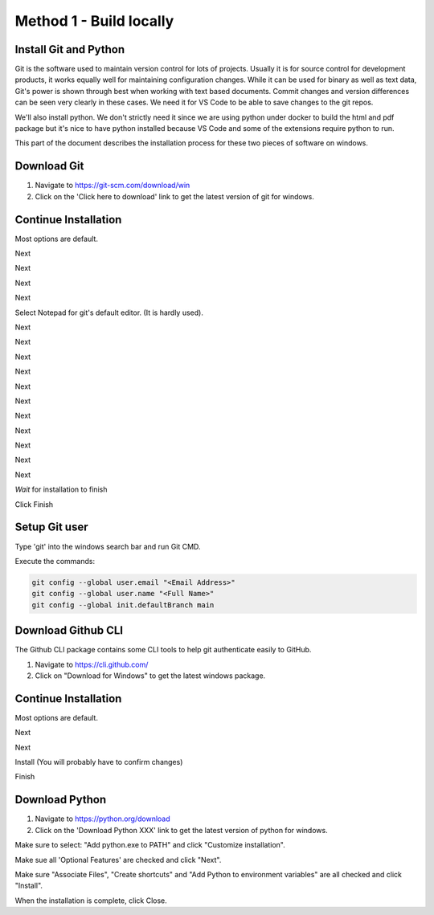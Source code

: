 Method 1 - Build locally
========================

Install Git and Python
----------------------

Git is the software used to maintain version control for lots of projects.    Usually it is for source control for development products, it works equally well for maintaining configuration changes.   While it can be used for binary as well as text data, Git's power is shown through best when working with text based documents.   Commit changes and version differences can be seen very clearly in these cases.   We need it for VS Code to be able to save changes to the git repos.

We'll also install python.   We don't strictly need it since we are using python under docker to build the html and pdf package but it's nice to have python installed because VS Code and some of the extensions require python to run.

This part of the document describes the installation process for these two pieces of software on windows.

Download Git
------------

.. image:: images/14-Install-Git.png

#. Navigate to https://git-scm.com/download/win
#. Click on the 'Click here to download' link to get the latest version of git for windows.

Continue Installation
---------------------

Most options are default.

.. image:: images/15.png

Next

.. image:: images/16.png

Next

.. image:: images/17.png

Next

.. image:: images/18.png

Next

.. image:: images/19.png

Select Notepad for git's default editor.   (It is hardly used).

.. image:: images/20.png

Next

.. image:: images/21.png

Next

.. image:: images/22.png

Next

.. image:: images/23.png

Next

.. image:: images/24.png

Next

.. image:: images/25.png

Next

.. image:: images/26.png

Next

.. image:: images/27.png

Next

.. image:: images/28.png

Next

.. image:: images/29.png

Next

.. image:: images/30.png

Next

.. image:: images/31.png

*Wait* for installation to finish

.. image:: images/32.png

Click Finish

Setup Git user
--------------

.. image:: images/47-SetUpGit.png
    :scale: 70%

Type 'git' into the windows search bar and run Git CMD.

.. image:: images/48.png

Execute the commands:

.. code-block:: console

   git config --global user.email "<Email Address>"
   git config --global user.name "<Full Name>"
   git config --global init.defaultBranch main


Download Github CLI 
-------------------

.. image:: images/49-GithubCLI.png

The Github CLI package contains some CLI tools to help git authenticate easily to GitHub.

#. Navigate to https://cli.github.com/ 
#. Click on "Download for Windows" to get the latest windows package.

Continue Installation
---------------------

Most options are default.

.. image:: images/50.png

Next

.. image:: images/51.png

Next

.. image:: images/52.png

Install (You will probably have to confirm changes)

.. image:: images/53.png

Finish

Download Python
---------------

.. image:: images/67-Install-Python.png

#. Navigate to https://python.org/download
#. Click on the 'Download Python XXX' link to get the latest version of python for windows.

.. image:: images/68.png

Make sure to select: "Add python.exe to PATH" and click "Customize installation".

.. image:: images/69.png

Make sue all 'Optional Features' are checked and click "Next".

.. image:: images/70.png

Make sure "Associate Files", "Create shortcuts" and "Add Python to environment variables" are all checked and click "Install".

.. image:: images/72.png

When the installation is complete, click Close.

